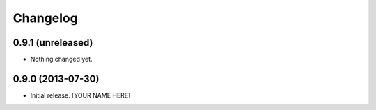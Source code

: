 Changelog
=========


0.9.1 (unreleased)
------------------

- Nothing changed yet.


0.9.0 (2013-07-30)
------------------

- Initial release.
  [YOUR NAME HERE]


